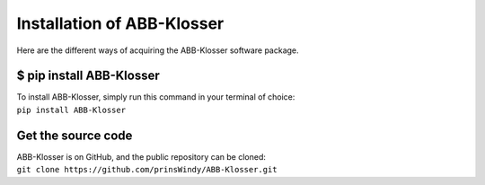 Installation of ABB-Klosser
===========================

Here are the different ways of acquiring the ABB-Klosser software package.

$ pip install ABB-Klosser
^^^^^^^^^^^^^^^^^^^^^^^^

| To install ABB-Klosser, simply run this command in your terminal of choice:
| ``pip install ABB-Klosser``

Get the source code
^^^^^^^^^^^^^^^^^^^

| ABB-Klosser is on GitHub, and the public repository can be cloned:
| ``git clone https://github.com/prinsWindy/ABB-Klosser.git``

